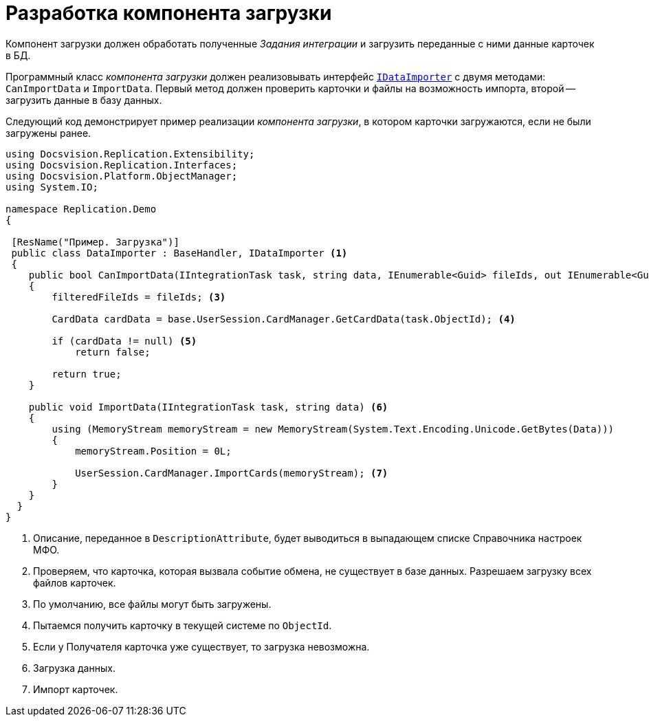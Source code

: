 = Разработка компонента загрузки

Компонент загрузки должен обработать полученные _Задания интеграции_ и загрузить переданные с ними данные карточек в БД.

Программный класс _компонента загрузки_ должен реализовывать интерфейс `xref:IDataImporter_IN.adoc[IDataImporter]` с двумя методами: `CanImportData` и `ImportData`. Первый метод должен проверить карточки и файлы на возможность импорта, второй -- загрузить данные в базу данных.

Следующий код демонстрирует пример реализации _компонента загрузки_, в котором карточки загружаются, если не были загружены ранее.

[source,csharp]
----
using Docsvision.Replication.Extensibility;
using Docsvision.Replication.Interfaces;
using Docsvision.Platform.ObjectManager;
using System.IO;

namespace Replication.Demo
{

 [ResName("Пример. Загрузка")]
 public class DataImporter : BaseHandler, IDataImporter <.>
 {
    public bool CanImportData(IIntegrationTask task, string data, IEnumerable<Guid> fileIds, out IEnumerable<Guid> filteredFileIds) <.>
    {
        filteredFileIds = fileIds; <.>

        CardData cardData = base.UserSession.CardManager.GetCardData(task.ObjectId); <.>

        if (cardData != null) <.>
            return false;

        return true;
    }

    public void ImportData(IIntegrationTask task, string data) <.>
    {
        using (MemoryStream memoryStream = new MemoryStream(System.Text.Encoding.Unicode.GetBytes(Data)))
        {
            memoryStream.Position = 0L;

            UserSession.CardManager.ImportCards(memoryStream); <.>
        }
    }
  }
}
----
<.> Описание, переданное в `DescriptionAttribute`, будет выводиться в выпадающем списке Справочника настроек МФО.
<.> Проверяем, что карточка, которая вызвала событие обмена, не существует в базе данных. Разрешаем загрузку всех файлов карточек.
<.> По умолчанию, все файлы могут быть загружены.
<.> Пытаемся получить карточку в текущей системе по `ObjectId`.
<.> Если у Получателя карточка уже существует, то загрузка невозможна.
<.> Загрузка данных.
<.> Импорт карточек.